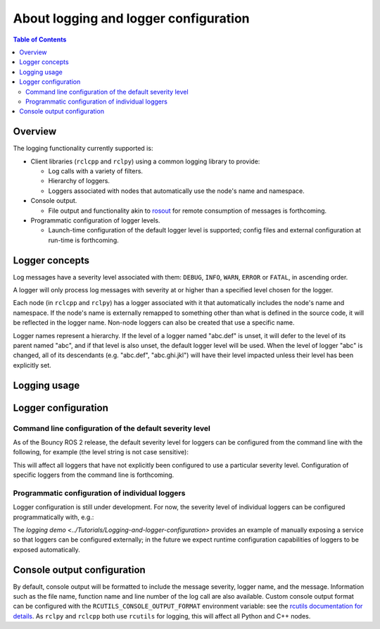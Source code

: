.. redirect-from::

    Logging

About logging and logger configuration
======================================

.. contents:: Table of Contents
   :depth: 2
   :local:


Overview
--------

The logging functionality currently supported is:


* Client libraries (``rclcpp`` and ``rclpy``) using a common logging library to provide:

  * Log calls with a variety of filters.
  * Hierarchy of loggers.
  * Loggers associated with nodes that automatically use the node's name and namespace.

* Console output.

  * File output and functionality akin to `rosout <https://wiki.ros.org/rosout>`__ for remote consumption of messages is forthcoming.

* Programmatic configuration of logger levels.

  * Launch-time configuration of the default logger level is supported; config files and external configuration at run-time is forthcoming.

Logger concepts
---------------

Log messages have a severity level associated with them: ``DEBUG``, ``INFO``, ``WARN``, ``ERROR`` or ``FATAL``, in ascending order.

A logger will only process log messages with severity at or higher than a specified level chosen for the logger.

Each node (in ``rclcpp`` and ``rclpy``) has a logger associated with it that automatically includes the node's name and namespace.
If the node's name is externally remapped to something other than what is defined in the source code, it will be reflected in the logger name.
Non-node loggers can also be created that use a specific name.

Logger names represent a hierarchy.
If the level of a logger named "abc.def" is unset, it will defer to the level of its parent named "abc", and if that level is also unset, the default logger level will be used.
When the level of logger "abc" is changed, all of its descendants (e.g. "abc.def", "abc.ghi.jkl") will have their level impacted unless their level has been explicitly set.

Logging usage
-------------

.. tabs::

  .. group-tab:: C++

    * See the `logging demo <../Tutorials/Logging-and-logger-configuration>` for example usage.
    * See the `rclcpp documentation <https://docs.ros2.org/latest/api/rclcpp/logging_8hpp.html>`__ for an extensive list of functionality.

  .. group-tab:: Python

    * See the `rclpy examples <https://github.com/ros2/examples/blob/master/rclpy/services/minimal_client/examples_rclpy_minimal_client/client.py>`__ for example usage of a node's logger.
    * See the `rclpy tests <https://github.com/ros2/rclpy/blob/master/rclpy/test/test_logging.py>`__ for example usage of keyword arguments (e.g. ``skip_first``, ``once``).

Logger configuration
--------------------

.. _logging-command-line-configuration-of-the-default-severity-level:

Command line configuration of the default severity level
^^^^^^^^^^^^^^^^^^^^^^^^^^^^^^^^^^^^^^^^^^^^^^^^^^^^^^^^

As of the Bouncy ROS 2 release, the default severity level for loggers can be configured from the command line with the following, for example (the level string is not case sensitive):

.. tabs::

  .. group-tab:: Bouncy+

    .. code-block:: bash

      ros2 run demo_nodes_cpp listener __log_level:=debug

  .. group-tab:: Eloquent+

    .. code-block:: bash

      ros2 run demo_nodes_cpp listener --ros-args --log-level DEBUG

This will affect all loggers that have not explicitly been configured to use a particular severity level.
Configuration of specific loggers from the command line is forthcoming.

Programmatic configuration of individual loggers
^^^^^^^^^^^^^^^^^^^^^^^^^^^^^^^^^^^^^^^^^^^^^^^^

Logger configuration is still under development.
For now, the severity level of individual loggers can be configured programmatically with, e.g.:

.. tabs::

  .. group-tab:: C++

    .. code-block:: bash

       rcutils_logging_set_logger_level("logger_name", RCUTILS_LOG_SEVERITY_DEBUG);

  .. group-tab:: Python

    .. code-block:: bash

       logger.set_level(rclpy.logging.LoggingSeverity.DEBUG)
       rclpy.logging.set_logger_level('logger_name', rclpy.logging.LoggingSeverity.DEBUG)

The `logging demo <../Tutorials/Logging-and-logger-configuration>` provides an example of manually exposing a service so that loggers can be configured externally; in the future we expect runtime configuration capabilities of loggers to be exposed automatically.

.. _logging-console-output-configuration:

Console output configuration
----------------------------

By default, console output will be formatted to include the message severity, logger name, and the message.
Information such as the file name, function name and line number of the log call are also available.
Custom console output format can be configured with the ``RCUTILS_CONSOLE_OUTPUT_FORMAT`` environment variable: see the `rcutils documentation for details <https://docs.ros2.org/latest/api/rcutils/logging_8h.html#a27340ac73188b1cf8d9cb96d86c76694>`__.
As ``rclpy`` and ``rclcpp`` both use ``rcutils`` for logging, this will affect all Python and C++ nodes.
